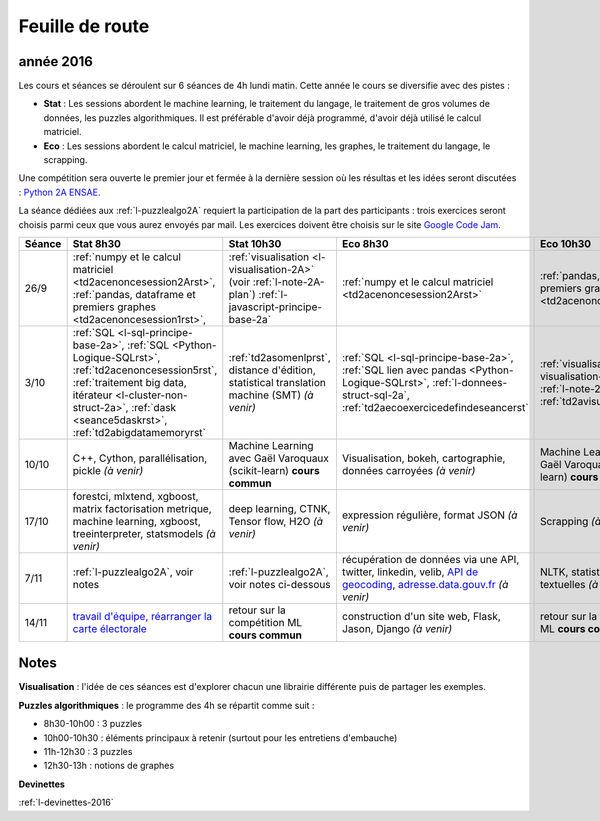 
Feuille de route
================

.. _l-feuille-de-route-2016-2A:

année 2016
++++++++++


Les cours et séances se déroulent sur 6 séances de 4h
lundi matin. Cette année le cours se diversifie avec des 
pistes :

* **Stat** : Les sessions abordent le machine learning, le traitement du langage,
  le traitement de gros volumes de données, les puzzles algorithmiques.
  Il est préférable d'avoir déjà programmé, d'avoir déjà utilisé
  le calcul matriciel.
* **Eco** : Les sessions abordent le calcul matriciel,
  le machine learning, les graphes, le traitement du langage,
  le scrapping.
  
Une compétition sera ouverte le premier jour et 
fermée à la dernière session où les résultas et les idées seront
discutées : `Python 2A ENSAE <https://competitions.codalab.org/competitions/13431>`_.

La séance dédiées aux :ref:`l-puzzlealgo2A` 
requiert la participation de la part des participants :
trois exercices seront choisis parmi ceux que vous aurez envoyés par mail.
Les exercices doivent être choisis sur le site
`Google Code Jam <https://code.google.com/codejam/contests.html>`_.



.. list-table::
    :widths: 2 5 5 5 5
    :header-rows: 1

    * - Séance
      - Stat 8h30
      - Stat 10h30
      - Eco 8h30
      - Eco 10h30
    * - 26/9
      - :ref:`numpy et le calcul matriciel <td2acenoncesession2Arst>`, 
        :ref:`pandas, dataframe et premiers graphes <td2acenoncesession1rst>`,        
      - :ref:`visualisation <l-visualisation-2A>` (voir :ref:`l-note-2A-plan`)
        :ref:`l-javascript-principe-base-2a`
      - :ref:`numpy et le calcul matriciel <td2acenoncesession2Arst>`
      - :ref:`pandas, dataframe et premiers graphes <td2acenoncesession1rst>`
    * - 3/10
      - :ref:`SQL <l-sql-principe-base-2a>`, 
        :ref:`SQL <Python-Logique-SQLrst>`, :ref:`td2acenoncesession5rst`, 
        :ref:`traitement big data, itérateur <l-cluster-non-struct-2a>`, 
        :ref:`dask <seance5daskrst>`,
        :ref:`td2abigdatamemoryrst`
      - :ref:`td2asomenlprst`,
        distance d'édition, statistical translation machine (SMT) *(à venir)*
      - :ref:`SQL <l-sql-principe-base-2a>`, :ref:`SQL lien avec pandas <Python-Logique-SQLrst>`,
        :ref:`l-donnees-struct-sql-2a`, :ref:`td2aecoexercicedefindeseancerst`
      - :ref:`visualisation <l-visualisation-2A>` (voir :ref:`l-note-2A-plan`),
        :ref:`td2avisualisationrst`
    * - 10/10
      - C++, Cython, parallélisation, pickle *(à venir)*
      - Machine Learning avec Gaël Varoquaux (scikit-learn) **cours commun**
      - Visualisation, bokeh, cartographie, données carroyées *(à venir)*
      - Machine Learning avec Gaël Varoquaux (scikit-learn) **cours commun**
    * - 17/10
      - forestci, mlxtend, xgboost, matrix factorisation
        metrique, machine learning, xgboost, treeinterpreter,
        statsmodels *(à venir)*
      - deep learning, CTNK, Tensor flow, H2O *(à venir)*
      - expression régulière, format JSON *(à venir)*
      - Scrapping *(à venir)*
    * - 7/11
      - :ref:`l-puzzlealgo2A`, voir notes
      - :ref:`l-puzzlealgo2A`, voir notes ci-dessous
      - récupération de données via une API, twitter, linkedin, velib, 
        `API de geocoding <https://www.data.gouv.fr/fr/faq/reuser/>`_,
        `adresse.data.gouv.fr <https://adresse.data.gouv.fr/csv/>`_ *(à venir)*
      - NLTK, statistiques textuelles *(à venir)*
    * - 14/11
      - `travail d'équipe, réarranger la carte électorale <http://www.xavierdupre.fr/app/actuariat_python/helpsphinx/notebooks/_gs_gerrymandering.html>`_
      - retour sur la compétition ML **cours commun**
      - construction d'un site web, Flask, Jason, Django *(à venir)*
      - retour sur la compétition ML **cours commun**


.. _l-note-2A-plan:

Notes
+++++

**Visualisation** : l'idée de ces séances est d'explorer chacun une librairie différente
puis de partager les exemples.

**Puzzles algorithmiques** : le programme des 4h se répartit comme suit :

* 8h30-10h00 : 3 puzzles
* 10h00-10h30 : éléments principaux à retenir (surtout pour les entretiens d'embauche)
* 11h-12h30 : 3 puzzles
* 12h30-13h : notions de graphes

**Devinettes**

:ref:`l-devinettes-2016`
